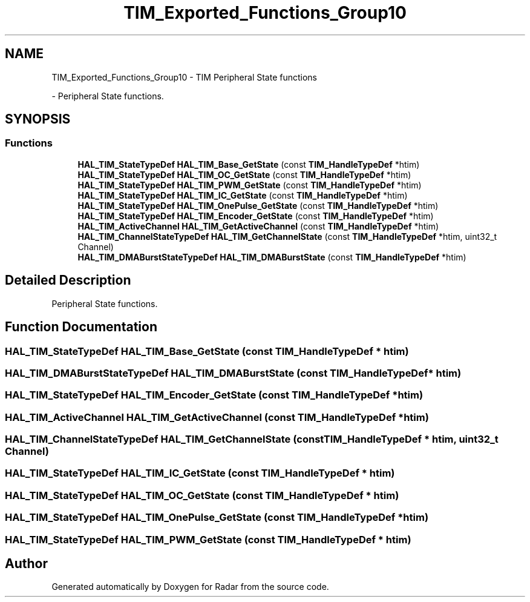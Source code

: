 .TH "TIM_Exported_Functions_Group10" 3 "Version 1.0.0" "Radar" \" -*- nroff -*-
.ad l
.nh
.SH NAME
TIM_Exported_Functions_Group10 \- TIM Peripheral State functions
.PP
 \- Peripheral State functions\&.  

.SH SYNOPSIS
.br
.PP
.SS "Functions"

.in +1c
.ti -1c
.RI "\fBHAL_TIM_StateTypeDef\fP \fBHAL_TIM_Base_GetState\fP (const \fBTIM_HandleTypeDef\fP *htim)"
.br
.ti -1c
.RI "\fBHAL_TIM_StateTypeDef\fP \fBHAL_TIM_OC_GetState\fP (const \fBTIM_HandleTypeDef\fP *htim)"
.br
.ti -1c
.RI "\fBHAL_TIM_StateTypeDef\fP \fBHAL_TIM_PWM_GetState\fP (const \fBTIM_HandleTypeDef\fP *htim)"
.br
.ti -1c
.RI "\fBHAL_TIM_StateTypeDef\fP \fBHAL_TIM_IC_GetState\fP (const \fBTIM_HandleTypeDef\fP *htim)"
.br
.ti -1c
.RI "\fBHAL_TIM_StateTypeDef\fP \fBHAL_TIM_OnePulse_GetState\fP (const \fBTIM_HandleTypeDef\fP *htim)"
.br
.ti -1c
.RI "\fBHAL_TIM_StateTypeDef\fP \fBHAL_TIM_Encoder_GetState\fP (const \fBTIM_HandleTypeDef\fP *htim)"
.br
.ti -1c
.RI "\fBHAL_TIM_ActiveChannel\fP \fBHAL_TIM_GetActiveChannel\fP (const \fBTIM_HandleTypeDef\fP *htim)"
.br
.ti -1c
.RI "\fBHAL_TIM_ChannelStateTypeDef\fP \fBHAL_TIM_GetChannelState\fP (const \fBTIM_HandleTypeDef\fP *htim, uint32_t Channel)"
.br
.ti -1c
.RI "\fBHAL_TIM_DMABurstStateTypeDef\fP \fBHAL_TIM_DMABurstState\fP (const \fBTIM_HandleTypeDef\fP *htim)"
.br
.in -1c
.SH "Detailed Description"
.PP 
Peripheral State functions\&. 


.SH "Function Documentation"
.PP 
.SS "\fBHAL_TIM_StateTypeDef\fP HAL_TIM_Base_GetState (const \fBTIM_HandleTypeDef\fP * htim)"

.SS "\fBHAL_TIM_DMABurstStateTypeDef\fP HAL_TIM_DMABurstState (const \fBTIM_HandleTypeDef\fP * htim)"

.SS "\fBHAL_TIM_StateTypeDef\fP HAL_TIM_Encoder_GetState (const \fBTIM_HandleTypeDef\fP * htim)"

.SS "\fBHAL_TIM_ActiveChannel\fP HAL_TIM_GetActiveChannel (const \fBTIM_HandleTypeDef\fP * htim)"

.SS "\fBHAL_TIM_ChannelStateTypeDef\fP HAL_TIM_GetChannelState (const \fBTIM_HandleTypeDef\fP * htim, uint32_t Channel)"

.SS "\fBHAL_TIM_StateTypeDef\fP HAL_TIM_IC_GetState (const \fBTIM_HandleTypeDef\fP * htim)"

.SS "\fBHAL_TIM_StateTypeDef\fP HAL_TIM_OC_GetState (const \fBTIM_HandleTypeDef\fP * htim)"

.SS "\fBHAL_TIM_StateTypeDef\fP HAL_TIM_OnePulse_GetState (const \fBTIM_HandleTypeDef\fP * htim)"

.SS "\fBHAL_TIM_StateTypeDef\fP HAL_TIM_PWM_GetState (const \fBTIM_HandleTypeDef\fP * htim)"

.SH "Author"
.PP 
Generated automatically by Doxygen for Radar from the source code\&.

